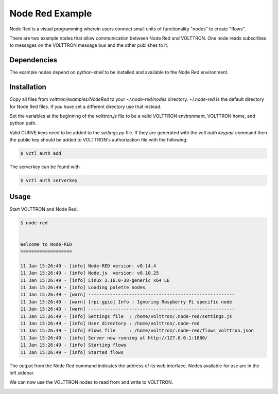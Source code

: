 .. _NodeRed:

Node Red Example
================

Node Red is a visual programming wherein users connect small units of
functionality "nodes" to create "flows".

There are two example nodes that allow communication between Node Red and
VOLTTRON. One node reads subscribes to messages on the VOLTTRON message bus
and the other publishes to it.

Dependencies
------------

The example nodes depend on `python-shell` to be installed and available to
the Node Red environment.

Installation
------------

Copy all files from `volttron/examples/NodeRed` to your `~/.node-red/nodes`
directory. `~/.node-red` is the default directory for Node Red files. If you
have set a different directory use that instead.

Set the variables at the beginning of the `volttron.js` file to be a valid
VOLTTRON environment, VOLTTRON home, and python path.

Valid CURVE keys need to be added to the `settings.py` file. If they are
generated with the `vctl auth keypair` command then the public key
should be added to VOLTTRON's authorization file with the following:

.. code-block:: console

    $ vctl auth add

The serverkey can be found with

.. code-block:: console

    $ vctl auth serverkey

Usage
-----

Start VOLTTRON and Node Red.

.. code-block:: console

   $ node-red


   Welcome to Node-RED
   ===================

   11 Jan 15:26:49 - [info] Node-RED version: v0.14.4
   11 Jan 15:26:49 - [info] Node.js  version: v0.10.25
   11 Jan 15:26:49 - [info] Linux 3.16.0-38-generic x64 LE
   11 Jan 15:26:49 - [info] Loading palette nodes
   11 Jan 15:26:49 - [warn] ------------------------------------------------------
   11 Jan 15:26:49 - [warn] [rpi-gpio] Info : Ignoring Raspberry Pi specific node
   11 Jan 15:26:49 - [warn] ------------------------------------------------------
   11 Jan 15:26:49 - [info] Settings file  : /home/volttron/.node-red/settings.js
   11 Jan 15:26:49 - [info] User directory : /home/volttron/.node-red
   11 Jan 15:26:49 - [info] Flows file     : /home/volttron/.node-red/flows_volttron.json
   11 Jan 15:26:49 - [info] Server now running at http://127.0.0.1:1880/
   11 Jan 15:26:49 - [info] Starting flows
   11 Jan 15:26:49 - [info] Started flows

The output from the Node Red command indicates the address of its web
interface. Nodes available for use are in the left sidebar.

|Node Red|

We can now use the VOLTTRON nodes to read from and write to VOLTTRON.

|Flow|

.. |Node Red| image:: files/node-red.png
.. |Flow| image:: files/node-red-flow.png
